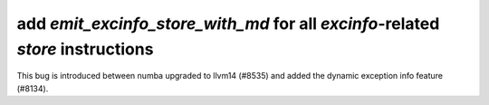 add `emit_excinfo_store_with_md` for all `excinfo`-related `store` instructions
-------------------------------------------------------------------------------

This bug is introduced between numba upgraded to llvm14 (#8535) and
added the dynamic exception info feature (#8134).